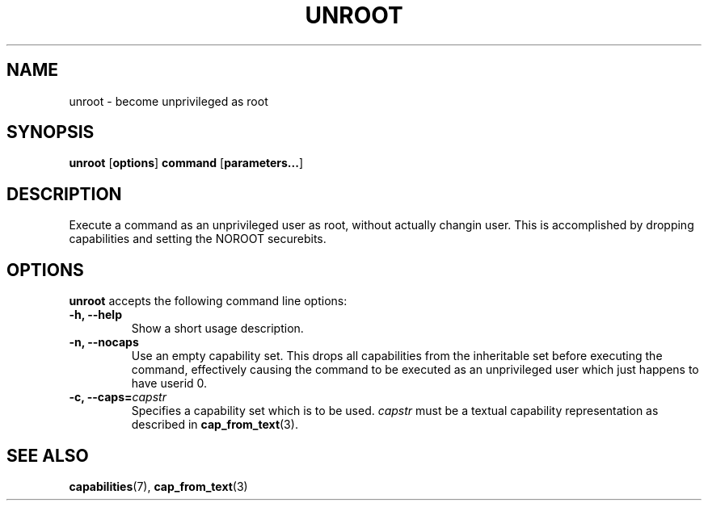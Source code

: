 .TH UNROOT 8 2012-04-11 "" "wbSmack Manual"
.SH NAME
unroot \- become unprivileged as root
.SH SYNOPSIS
.BR "unroot " [ options ] " command " [ parameters... ]
.SH DESCRIPTION
Execute a command as an unprivileged user as root, without actually
changin user. This is accomplished by dropping capabilities and setting
the NOROOT securebits.
.SH OPTIONS
\&\fBunroot\fR accepts the following command line options:
.TP
.B -h, --help
Show a short usage description.
.TP
.B -n, --nocaps
Use an empty capability set. This drops all capabilities from the
inheritable set before executing the command, effectively causing the
command to be executed as an unprivileged user which just happens to
have userid 0.
.TP
.BI "-c, --caps=" capstr
Specifies a capability set which is to be used. \fIcapstr\fR
must be a textual capability representation as described in
.BR cap_from_text (3).
.SH SEE ALSO
.BR capabilities (7),
.BR cap_from_text (3)
